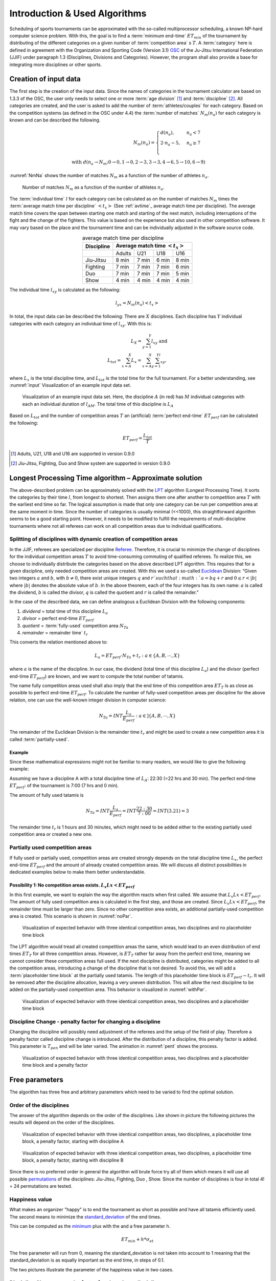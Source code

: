 ******************************
Introduction & Used Algorithms
******************************

Scheduling of sports tournaments can be approximated with the so-called multiprocessor scheduling, a known NP-hard computer science problem.  With this, the goal is to find a :term:`minimum end-time` :math:`ET_{min}` of the tournament by distributing of the different categories on a given number of :term:`competition area` s :math:`T`. A :term:`category` here is defined in agreement with the Organization and Sporting Code (Version 3.1)  OSC_ of the Ju-Jitsu International Federation (JJIF) under paragraph 1.3 (Disciplines, Divisions and Categories). However, the program shall also provide a base for integrating more disciplines or other sports.


Creation of input data
======================
The first step is the creation of the input data. Since the names of categories in the tournament calculator are based on 1.3.3 of the OSC, the user only needs to select one or more :term:`age division` [#]_  and :term:`discipline` [#]_. All categories are created, and the user is asked to add the number of :term:`athletes/couples` for each category. Based on the competition systems (as defined in the OSC under 4.4) the :term:`number of matches` :math:`N_{m}(n_{a})` for each category is known and can be described the following.

.. math::
    N_{m}(n_{a})= \begin{cases}
      d(n_{a}) , &n_{a} < 7\\
      2 \cdot n_a - 5, & n_{a} \geq 7 \\
    \end{cases}
    \\ \text{ with } d(n_{a} \to N_{m}; 0 \to 0, 1 \to 0, 2 \to 3, 3\to 3, 4 \to 6, 5 \to 10, 6 \to 9)
 
:numref:`NmNa` shows the number of matches :math:`N_{m}` as a function of the number of athletes :math:`n_{a}`.

.. _NmNa:
.. figure:: pictures/Nm_Na.png

    Number of matches :math:`N_{m}` as a function of the number of athletes :math:`n_{a}`.
    
The :term:`individual time` :math:`l` for each category can be calculated as on the number of matches :math:`N_{m}` times the :term:`average match time per discipline` :math:`<t_{x}>` (See :ref:`avtime`_ average match time per discipline). 
The average match time covers the span between starting one match and starting of the next match, including interruptions of the fight and the change of the fighters. This value is based on the experience but also used in other competition software. It may vary based on the place and the tournament time and can be individually adjusted in the software source code.

.. _avtime:
.. table:: average match time per discipline
    :align: center
    
    +------------+-----------------------------------+
    | Discipline | Average match time :math:`<t_{x}>`|
    +============+========+========+========+========+
    |            | Adults | U21    | U18    | U16    |
    +------------+--------+--------+--------+--------+
    | Jiu-Jitsu  | 8 min  | 7 min  | 6 min  | 8 min  |
    +------------+--------+--------+--------+--------+
    | Fighting   | 7 min  | 7 min  | 7 min  | 6 min  |
    +------------+--------+--------+--------+--------+
    | Duo        | 7 min  | 7 min  | 7 min  | 5 min  |
    +------------+--------+--------+--------+--------+
    | Show       | 4 min  | 4 min  | 4 min  | 4 min  |
    +------------+--------+--------+--------+--------+

The individual time :math:`l_{xy}` is calculated as the following:

.. math::
    l_{yx}= N_{m} (n_{a} ) <t_{x}>

In total, the input data can be described the following:
There are :math:`X` disciplines. Each discipline has :math:`Y` individual categories with each category an individual time of :math:`l_{xy}`. With this is:

.. math::
    L_{X} = \sum_{y=1}^Y l_{xy} \text{ and } \\
    L_{tot} = \sum_{x=A}^X L_{x} = \sum_{x=A}^X \sum_{y=1}^Yl_{xy} ,

where :math:`L_{x}` is the total discipline time, and :math:`L_{tot}` is the total time for the full tournament. For a better understanding, see :numref:`input` Visualization of an example input data set.

.. _input:
.. figure:: pictures/input.png

    Visualization of an example input data set. Here, the discipline :math:`A` (in red) has :math:`M` individual categories with each an individual duration of :math:`l_{AM}`. The total time of this discipline is :math:`L_A`
    
Based on :math:`L_{tot}` and the number of competition areas :math:`T` an (artificial) :term:`perfect end-time` :math:`ET_{perf}` can be calculated the following:

.. math::
    ET_{perf}=\frac{L_{tot}}{T}

.. [#] Adults, U21, U18 and U16 are supported in version 0.9.0
.. [#] Jiu-Jitsu, Fighting, Duo and Show system are supported in version 0.9.0


Longest Processing Time algorithm – Approximate solution
========================================================

The above-described problem can be approximately solved with the LPT_ algorithm (Longest Processing Time). It sorts the categories by their time :math:`l`, from longest to shortest.  Then assigns them one after another to competition area :math:`T` with the earliest end time so far. The logical assumption is made that only one category can be run per competition area at the same moment in time.
Since the number of categories is usually minimal (<<1000), this straightforward algorithm seems to be a good starting point. However, it needs to be modified to fulfill the requirements of multi-discipline tournaments where not all referees can work on all competition areas due to individual qualifications.


Splitting of disciplines with dynamic creation of competition areas
-------------------------------------------------------------------

In the JJIF, referees are specialized per discipline Referee_. Therefore, it is crucial to minimize the change of disciplines for the individual competition areas :math:`T` to avoid time-consuming commuting of qualified referees. To realize this, we choose to individually distribute the categories based on the above described LPT algorithm.
This requires that for a given discipline, only needed competition areas are created.
With this we used a so-called Euclidean_ Division:
“Given two integers :math:`a` and :math:`b`, with :math:`b \neq 0`, there exist unique integers :math:`q` and :math:`r `such that :math:`a = bq + r` and :math:`0 ≤ r < |b|` where :math:`|b|` denotes the absolute value of :math:`b`. In the above theorem, each of the four integers has its own name: :math:`a` is called the dividend, :math:`b` is called the divisor, :math:`q` is called the quotient and :math:`r` is called the remainder.”


In the case of the described data, we can define analogous a Euclidean Division with the following components:

#.    *dividend* =   total time of this discipline :math:`L_{a}`
#.    *divisor* =    perfect end-time :math:`ET_{perf}`
#.    *quotient* =   :term:`fully-used` competition area :math:`N_{Ta}`
#.    *remainder* =  remainder time` :math:`t_{r}`
    
This converts the relation mentioned above to:

.. math::
    L_{a} = ET_{perf} \cdot N_{Ta}  + t_{r} : a \in \{A, B, ⋯, X\}

where :math:`a` is the name of the discipline. In our case, the dividend (total time of this discipline :math:`L_{a}`) and the divisor (perfect end-time :math:`ET_{perf}`) are known, and we want to compute the total number of tatamis.

The name fully competition areas used shall also imply that the end time of this competition area :math:`ET_{T}` is as close as possible to perfect end-time :math:`ET_perf`. To calculate the number of fully-used competition areas per discipline for the above relation, one can use the well-known integer division in computer science:

.. math::
    N_{Ta}=INT \frac{L_{a}}{E_{perf}} : a  \in ]\{A, B, ⋯, X\}

The remainder of the Euclidean Division is the remainder time :math:`t_r` and might be used to create a new competition area it is called :term:`partially-used`.

Example
^^^^^^^

Since these mathematical expressions might not be familiar to many readers, we would like to give the following example:

Assuming we have a discipline A with a total discipline time of :math:`L_{A}`: 22:30 (=22 hrs and 30 min). The perfect end-time :math:`ET_{perf}`: of the tournament is 7:00 (7 hrs and 0 min).

The amount of fully used tatamis is

.. math::
    N_{Ta}=INT \frac{L_{a}}{E_{perf}} =INT \frac{22:30}{7:00} =INT(3.21)=3

The remainder time :math:`t_{r}` is 1 hours and 30 minutes, which might need to be added either to the existing partially used competition area or created a new one.


Partially used competition areas
--------------------------------

If fully used or partially used, competition areas are created strongly depends on the total discipline time :math:`L_{x}`, the perfect end-time :math:`ET_{perf}` and the amount of already created competition areas. We will discuss all distinct possibilities in dedicated examples below to make them better understandable.

Possibility 1: No competition areas exists. :math:`L_{x}Lx  < ET_{perf}`
^^^^^^^^^^^^^^^^^^^^^^^^^^^^^^^^^^^^^^^^^^^^^^^^^^^^^^^^^^^^^^^^^^^^^^^^

In this first example, we want to explain the way the algorithm reacts when first called.
We assume that :math:`L_{x}Lx  < ET_{perf}`. The amount of fully used competition area is calculated in the first step, and those are created. Since :math:`L_{x}Lx  < ET_{perf}`, the remainder time must be larger than zero. Since no other competition area exists, an additional partially-used competition area is created. This scenario is shown in :numref:`noPar`.

.. _noPar:
.. figure:: pictures/no_parTat.gif

    Visualization of expected behavior with three identical competition areas, two disciplines and no placeholder time block

The LPT algorithm would tread all created competition areas the same, which would lead to an even distribution of end times :math:`ET_{T}` for all three competition areas. However, is :math:`ET_{T}` rather far away from the perfect end time,  meaning we cannot consider these competition areas full used. If the next discipline is distributed, categories might be added to all the competition areas, introducing a change of the discipline that is not desired.
To avoid this, we will add a :term:`placeholder time block` at the partially used tatamis. The length of this placeholder time block is :math:`ET_{perf}-t_{r}`. It will be removed after the discipline allocation, leaving a very uneven distribution. This will allow the next discipline to be added on the partially-used competition area. This behavior is visualized in :numref:`withPar`.

.. _withPar:
.. figure:: pictures/with_parTat.gif
    
    Visualization of expected behavior with three identical competition areas, two disciplines and a placeholder time block


Discipline Change - penalty factor for changing a discipline 
------------------------------------------------------------

Changing the discipline will possibly need adjustment of the referees and the setup of the field of play. Therefore a penalty factor called discipline change is introduced.
After the distribution of a discipline, this penalty factor is added. 
This parameter is :math:`T_{pen}` and will be later varied. The animation in :numref:`pent` shows the process. 

.. _pent:
.. figure:: pictures/pent.gif

    Visualization of expected behavior with three identical competition areas, two disciplines and a placeholder time block and a penalty factor


Free parameters 
===============

The algorithm has three free and arbitrary parameters which need to be varied to find the optimal solution.

Order of the disciplines 
------------------------

The answer of the algorithm depends on the order of the disciplines.  Like shown in picture  
the following pictures the results will depend on the order of the disciplines. 

.. _AB:
.. figure:: pictures/AB.png

    Visualization of expected behavior with three identical competition areas, two disciplines, a placeholder time block, a penalty factor, starting with discipline A

.. _BA:
.. figure:: pictures/BA.png

    Visualization of expected behavior with three identical competition areas, two disciplines, a placeholder time block, a penalty factor, starting with discipline B

Since there is no preferred order in general the algorithm will brute force try all of them which means it will use all possible permutations_ of the disciplines:
Jiu-Jitsu, Fighting, Duo , Show.
Since the number of disciplines is four in total 4! = 24 permutations are tested.

Happiness value  
---------------

What makes an organizer "happy" is to end the tournament as short as possible and have all tatamis efficiently used. The second means to minimize the standard_deviation_ of the end times.

This can be computed as the minimum_ plus with the and a free parameter h.

.. math::
    ET_{min} + h * \sigma_{et}

The free parameter will run from 0, meaning the standard_deviation is not taken into account to 1 meaning that the standard_deviation is as equally important as the end time, in steps of 0.1.

The two pictures illustrate the parameter of the happiness value in two cases.

.. _hv_1:
.. figure:: pictures/hv_1.png


.. _hv_2:
.. figure:: pictures/hv_2.png


Discipline Change - penalty factor for changing a discipline 
------------------------------------------------------------

Like explained in previous chapters the change of a disciplines will result in a penalty.
The default penalty time is 30 min. However the penalty time is rather arbitrary.
Other results might be found by using different penalty factors.
Therefore the parameter is varied from 15 min to 45 min.

.. _best_result:

The *best* results 
==================

The algorithm will run for each combination of happiness value and penalty factor and determines which is the permutation that gives the best result. 
If less than four disciplines are used for a day the "first" appearing permutation is used. 

.. _matrix:
.. figure:: pictures/matrix.png

     Outcome of an event. For each combination of a happiness value and penalty factor the best permutation is found.  

So what is now the best result for a tournament?

    *The answers will always be - it depends...*

There might be restrictions on an event which the algorithms does not take into account.

In total, the algorithm will test:

#. *30* different penalty factors
#. *20* different happiness values
#. *24* permutations

And show you the best of those 

.. math::
    30  \cdot  20 \cdot  24 = 14400

solutions.

Hopefully one will be the one that fits for your event.

Curious? You can test the algorithm on this webpage_

.. _webpage:
    https://share.streamlit.io/claudiabehnke86/tournamentcalculator/tourcalc/theapp.py 

.. _minimum:
    https://en.wikipedia.org/wiki/Maxima_and_minima

.. _permutations:
    https://en.wikipedia.org/wiki/Permutation

.. _OSC: https://stg.jjif.sport/wp-content/uploads/2020/05/Organization_and_sporting_code_2020.pdf

.. _Referee:
    http://jjif.org/fileadmin/JJIF/minutes/board/_MINUTES_5th_JJIF_Board_Abu_Dhabi__.4.2017.pdf

.. _LPT:
    https://en.wikipedia.org/wiki/Multiprocessor_scheduling
    
.. _Euclidean:
    https://en.wikipedia.org/wiki/Euclidean_division

.. _standard_deviation:
    https://en.wikipedia.org/wiki/Standard_deviation

Glossary
========

.. glossary::
    age division
        An age division defines the minimum and maximum age of a participant
        
    minimum end-time
        The time after the last match has finished :math:`ET_{min}`
        
    discipline
        Discipline is a branch of a sport that has a set of rules. For this program, disciplines might have a different time and different referees.
        
    category
        A category is a weight or gender division in a discipline.   
    
    competition area
        A competition area can hold one match at the same time.
    
    number of matches
        The number of individual matches per category. It depends on the number of athletes/couples in this category.
        
    athletes/couples
        Participants in a category
        
    individual time
        The time for each category for all matches
        
    average match time per discipline
        This is the average time between the start if one match and the start of the next match
        
    perfect end-time
        Total fight time divided by the number of the competition area
        
    fully-used
        the fully used competition area
    
    partially-used
        partially-used competition area
        
    placeholder time block
        time block at partially used tatamis

